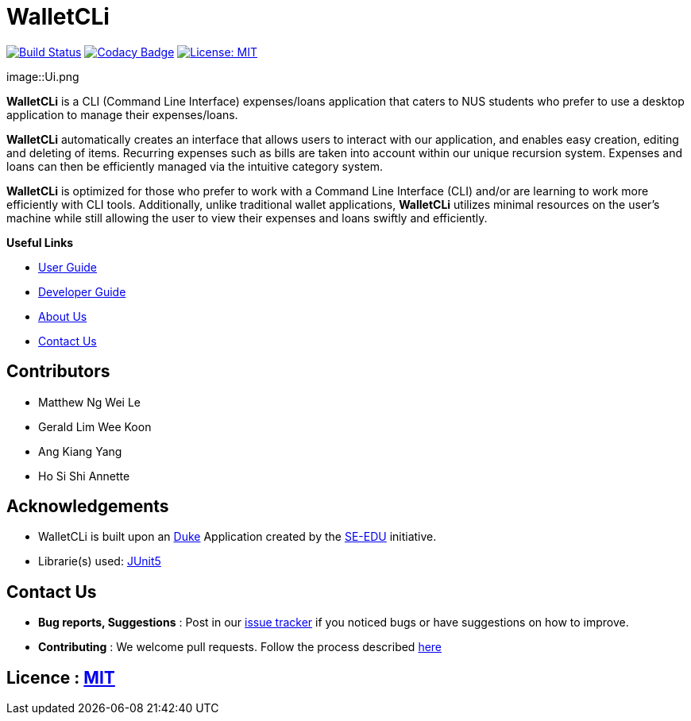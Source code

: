 = WalletCLi
ifdef::env-github,env-browser[:relfileprefix: docs/]
ifdef::env-github,env-browser[:imagesDir: docs/images]

https://travis-ci.org/AY1920S1-CS2113T-W17-2/main[image:https://travis-ci.org/AY1920S1-CS2113T-W17-2/main.svg?branch=master[Build Status]]
https://www.codacy.com/app/CS2113T-T08-3/main?utm_source=github.com&utm_medium=referral&utm_content=AY1920S1-CS2113T-W17-2/main&utm_campaign=Badge_Grade[image:https://api.codacy.com/project/badge/Grade/90f57d16da5049858ef67b6eaaf692f2[Codacy Badge]]
https://opensource.org/licenses/MIT[image:https://img.shields.io/badge/License-MIT-yellow.svg[License: MIT]]

image::Ui.png

*WalletCLi* is a CLI (Command Line Interface) expenses/loans application that caters to NUS students who prefer to use a desktop application to manage their expenses/loans.

*WalletCLi* automatically creates an interface that allows users to interact with our application, and enables easy creation, editing and deleting of items.
Recurring expenses such as bills are taken into account within our unique recursion system.
Expenses and loans can then be efficiently managed via the intuitive category system.

*WalletCLi* is optimized for those who prefer to work with a Command Line Interface (CLI) and/or are learning to work more efficiently with CLI tools. Additionally, unlike traditional wallet applications, *WalletCLi* utilizes minimal resources on the user’s machine while still allowing the user to view their expenses and loans swiftly and efficiently.

*Useful Links*

* <<UserGuide#, User Guide>>
* <<DeveloperGuide#, Developer Guide>>
* <<AboutUs#, About Us>>
* <<ContactUs#, Contact Us>>

== Contributors

* Matthew Ng Wei Le 
* Gerald Lim Wee Koon
* Ang Kiang Yang
* Ho Si Shi Annette

== Acknowledgements

* WalletCLi is built upon an https://github.com/se-edu/duke[Duke] Application created by the https://github.com/se-edu/[SE-EDU] initiative.
* Librarie(s) used: https://github.com/junit-team/junit5[JUnit5]

== Contact Us

* *Bug reports, Suggestions* : Post in our https://github.com/AY1920S1-CS2113T-W17-2/main/issues[issue tracker]
if you noticed bugs or have suggestions on how to improve.
* *Contributing* : We welcome pull requests. Follow the process described https://github.com/oss-generic/process[here]

== Licence : link:LICENSE[MIT]